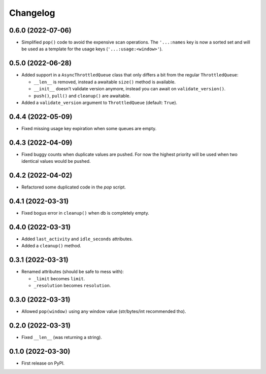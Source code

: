 
Changelog
=========

0.6.0 (2022-07-06)
------------------

* Simplified ``pop()`` code to avoid the expensive scan operations.
  The ``'...:names`` key is now a sorted set and will be used as a template for the usage keys (``'...:usage:<window>'``).

0.5.0 (2022-06-28)
------------------

* Added support in a ``AsyncThrottledQueue`` class that only differs a bit from the regular ``ThrottledQueue``:

  * ``__len__`` is removed, instead a awaitable ``size()`` method is available.
  * ``__init__`` doesn't validate version anymore, instead you can await on ``validate_version()``.
  * ``push()``, ``pull()`` and ``cleanup()`` are awaitable.
* Added a ``validate_version`` argument to ``ThrottledQueue`` (default: ``True``).

0.4.4 (2022-05-09)
------------------

* Fixed missing usage key expiration when some queues are empty.

0.4.3 (2022-04-09)
------------------

* Fixed buggy counts when duplicate values are pushed.
  For now the highest priority will be used when two identical
  values would be pushed.


0.4.2 (2022-04-02)
------------------

* Refactored some duplicated code in the `pop` script.

0.4.1 (2022-03-31)
------------------

* Fixed bogus error in ``cleanup()`` when db is completely empty.

0.4.0 (2022-03-31)
------------------

* Added ``last_activity`` and ``idle_seconds`` attributes.
* Added a ``cleanup()`` method.

0.3.1 (2022-03-31)
------------------

* Renamed attributes (should be safe to mess with):

  - ``_limit`` becomes ``limit``.
  - ``_resolution`` becomes ``resolution``.

0.3.0 (2022-03-31)
------------------

* Allowed ``pop(window)`` using any window value (str/bytes/int recommended tho).


0.2.0 (2022-03-31)
------------------

* Fixed ``__len__`` (was returning a string).

0.1.0 (2022-03-30)
------------------

* First release on PyPI.

